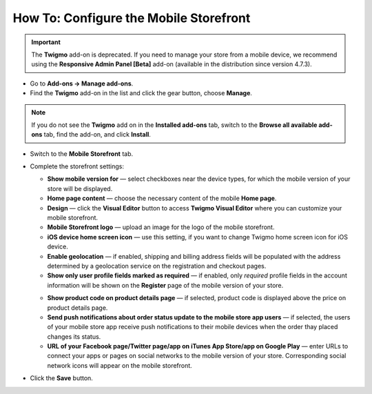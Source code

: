 ***************************************
How To: Configure the Mobile Storefront
***************************************

.. important::

    The **Twigmo** add-on is deprecated. If you need to manage your store from a mobile device, we recommend using the **Responsive Admin Panel [Beta]** add-on (available in the distribution since version 4.7.3).

*	Go to **Add-ons → Manage add-ons**.
*	Find the **Twigmo** add-on in the list and click the gear button, choose **Manage**.

.. note ::

	If you do not see the **Twigmo** add on in the **Installed add-ons** tab, switch to the **Browse all available add-ons** tab, find the add-on, and click **Install**.

*	Switch to the **Mobile Storefront** tab.
*	Complete the storefront settings:

	*   **Show mobile version for** — select checkboxes near the device types, for which the mobile version of your store will be displayed.
	*   **Home page content** — choose the necessary content of the mobile **Home page**.
	*   **Design** — click the **Visual Editor** button to access **Twigmo Visual Editor** where you can customize your mobile storefront.
	*   **Mobile Storefront logo** — upload an image for the logo of the mobile storefront.
	*   **iOS device home screen icon** — use this setting, if you want to change Twigmo home screen icon for iOS device.
	*   **Enable geolocation** — if enabled, shipping and billing address fields will be populated with the address determined by a geolocation service on the registration and checkout pages.
	*   **Show only user profile fields marked as required** — if enabled, only *required* profile fields in the account information will be shown on the **Register** page of the mobile version of your store.

	.. image:: img/twigmo_03.png
	    :align: center
	    :alt: Mobile storefront

	*   **Show product code on product details page** — if selected, product code is displayed above the price on product details page.
	*   **Send push notifications about order status update to the mobile store app users** — if selected, the users of your mobile store app receive push notifications to their mobile devices when the order thay placed changes its status.
	*   **URL of your Facebook page/Twitter page/app on iTunes App Store/app on Google Play** — enter URLs to connect your apps or pages on social networks to the mobile version of your store. Corresponding social network icons will appear on the mobile storefront.

*	Click the **Save** button.
